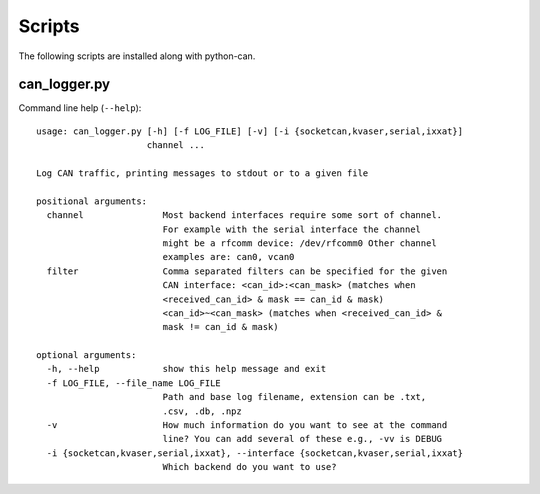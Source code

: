 Scripts
=======

The following scripts are installed along with python-can.

can_logger.py
-------------

Command line help (``--help``)::

    usage: can_logger.py [-h] [-f LOG_FILE] [-v] [-i {socketcan,kvaser,serial,ixxat}]
                         channel ...

    Log CAN traffic, printing messages to stdout or to a given file

    positional arguments:
      channel               Most backend interfaces require some sort of channel.
                            For example with the serial interface the channel
                            might be a rfcomm device: /dev/rfcomm0 Other channel
                            examples are: can0, vcan0
      filter                Comma separated filters can be specified for the given
                            CAN interface: <can_id>:<can_mask> (matches when
                            <received_can_id> & mask == can_id & mask)
                            <can_id>~<can_mask> (matches when <received_can_id> &
                            mask != can_id & mask)

    optional arguments:
      -h, --help            show this help message and exit
      -f LOG_FILE, --file_name LOG_FILE
                            Path and base log filename, extension can be .txt,
                            .csv, .db, .npz
      -v                    How much information do you want to see at the command
                            line? You can add several of these e.g., -vv is DEBUG
      -i {socketcan,kvaser,serial,ixxat}, --interface {socketcan,kvaser,serial,ixxat}
                            Which backend do you want to use?




